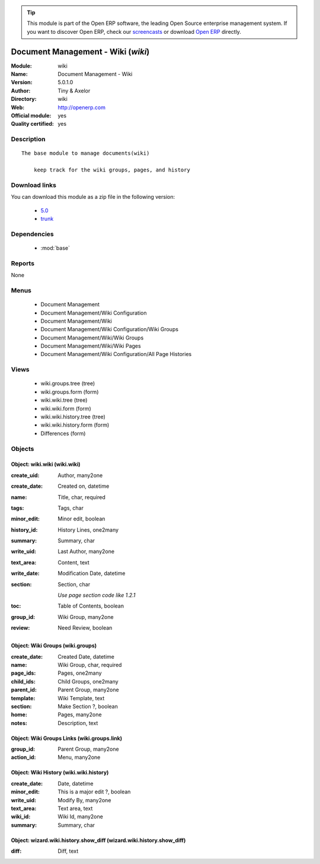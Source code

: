 
.. module:: wiki
    :synopsis: Document Management - Wiki (Official, Quality Certified)
    :noindex:
.. 

.. tip:: This module is part of the Open ERP software, the leading Open Source 
  enterprise management system. If you want to discover Open ERP, check our 
  `screencasts <href="http://openerp.tv>`_ or download 
  `Open ERP <href="http://openerp.com>`_ directly.

.. raw:: html

      <br />
    <link rel="stylesheet" href="../_static/hide_objects_in_sidebar.css" type="text/css" />

Document Management - Wiki (*wiki*)
===================================
:Module: wiki
:Name: Document Management - Wiki
:Version: 5.0.1.0
:Author: Tiny & Axelor
:Directory: wiki
:Web: http://openerp.com
:Official module: yes
:Quality certified: yes

Description
-----------

::

  The base module to manage documents(wiki) 
      
      keep track for the wiki groups, pages, and history

Download links
--------------

You can download this module as a zip file in the following version:

  * `5.0 </download/modules/5.0/wiki.zip>`_
  * `trunk </download/modules/trunk/wiki.zip>`_


Dependencies
------------

 * :mod:`base`

Reports
-------

None


Menus
-------

 * Document Management
 * Document Management/Wiki Configuration
 * Document Management/Wiki
 * Document Management/Wiki Configuration/Wiki Groups
 * Document Management/Wiki/Wiki Groups
 * Document Management/Wiki/Wiki Pages
 * Document Management/Wiki Configuration/All Page Histories

Views
-----

 * wiki.groups.tree (tree)
 * wiki.groups.form (form)
 * wiki.wiki.tree (tree)
 * wiki.wiki.form (form)
 * wiki.wiki.history.tree (tree)
 * wiki.wiki.history.form (form)
 * Differences (form)


Objects
-------

Object: wiki.wiki (wiki.wiki)
#############################



:create_uid: Author, many2one





:create_date: Created on, datetime





:name: Title, char, required





:tags: Tags, char





:minor_edit: Minor edit, boolean





:history_id: History Lines, one2many





:summary: Summary, char





:write_uid: Last Author, many2one





:text_area: Content, text





:write_date: Modification Date, datetime





:section: Section, char

    *Use page section code like 1.2.1*



:toc: Table of Contents, boolean





:group_id: Wiki Group, many2one





:review: Need Review, boolean




Object: Wiki Groups (wiki.groups)
#################################



:create_date: Created Date, datetime





:name: Wiki Group, char, required





:page_ids: Pages, one2many





:child_ids: Child Groups, one2many





:parent_id: Parent Group, many2one





:template: Wiki Template, text





:section: Make Section ?, boolean





:home: Pages, many2one





:notes: Description, text




Object: Wiki Groups Links (wiki.groups.link)
############################################



:group_id: Parent Group, many2one





:action_id: Menu, many2one




Object: Wiki History (wiki.wiki.history)
########################################



:create_date: Date, datetime





:minor_edit: This is a major edit ?, boolean





:write_uid: Modify By, many2one





:text_area: Text area, text





:wiki_id: Wiki Id, many2one





:summary: Summary, char




Object: wizard.wiki.history.show_diff (wizard.wiki.history.show_diff)
#####################################################################



:diff: Diff, text


